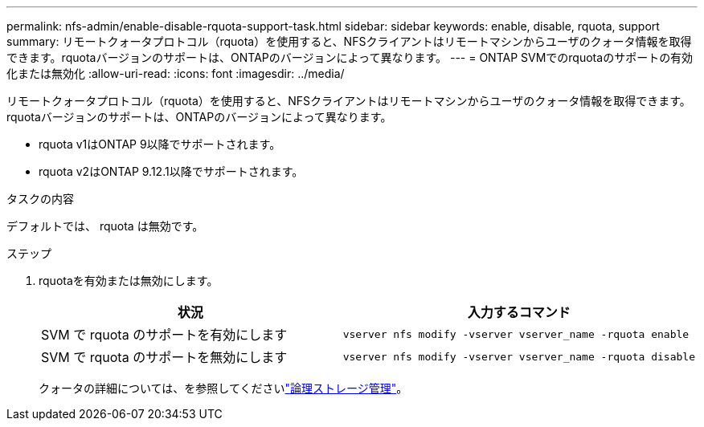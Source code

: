 ---
permalink: nfs-admin/enable-disable-rquota-support-task.html 
sidebar: sidebar 
keywords: enable, disable, rquota, support 
summary: リモートクォータプロトコル（rquota）を使用すると、NFSクライアントはリモートマシンからユーザのクォータ情報を取得できます。rquotaバージョンのサポートは、ONTAPのバージョンによって異なります。 
---
= ONTAP SVMでのrquotaのサポートの有効化または無効化
:allow-uri-read: 
:icons: font
:imagesdir: ../media/


[role="lead"]
リモートクォータプロトコル（rquota）を使用すると、NFSクライアントはリモートマシンからユーザのクォータ情報を取得できます。rquotaバージョンのサポートは、ONTAPのバージョンによって異なります。

* rquota v1はONTAP 9以降でサポートされます。
* rquota v2はONTAP 9.12.1以降でサポートされます。


.タスクの内容
デフォルトでは、 rquota は無効です。

.ステップ
. rquotaを有効または無効にします。
+
[cols="2*"]
|===
| 状況 | 入力するコマンド 


 a| 
SVM で rquota のサポートを有効にします
 a| 
[source, cli]
----
vserver nfs modify -vserver vserver_name -rquota enable
----


 a| 
SVM で rquota のサポートを無効にします
 a| 
[source, cli]
----
vserver nfs modify -vserver vserver_name -rquota disable
----
|===
+
クォータの詳細については、を参照してくださいlink:../volumes/index.html["論理ストレージ管理"]。



